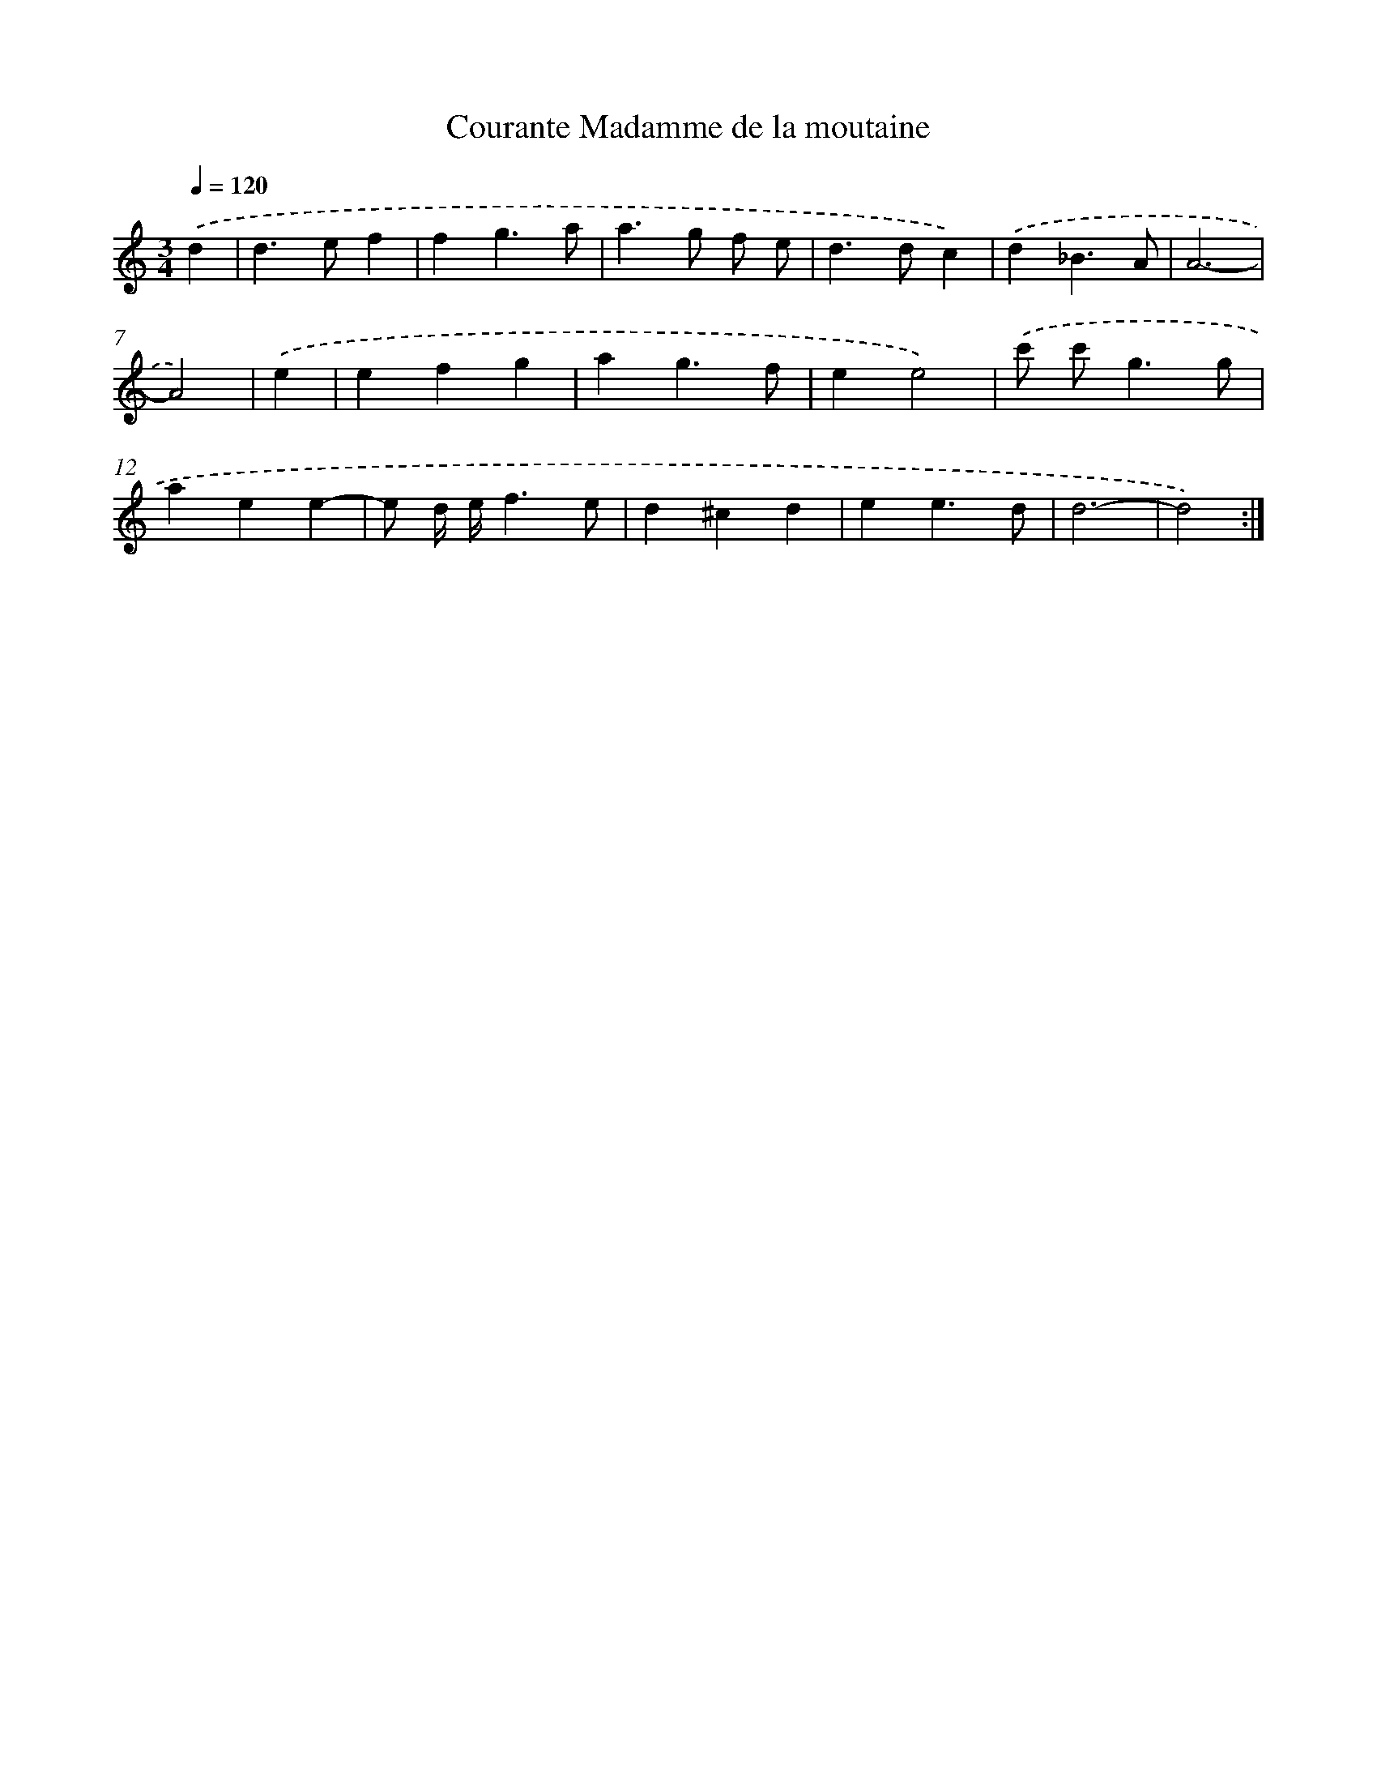 X: 394
T: Courante Madamme de la moutaine
%%abc-version 2.0
%%abcx-abcm2ps-target-version 5.9.1 (29 Sep 2008)
%%abc-creator hum2abc beta
%%abcx-conversion-date 2018/11/01 14:35:32
%%humdrum-veritas 884654469
%%humdrum-veritas-data 2628030138
%%continueall 1
%%barnumbers 0
L: 1/4
M: 3/4
Q: 1/4=120
K: C clef=treble
.('d [I:setbarnb 1]|
d>ef |
fg3/a/ |
a>g f/ e/ |
d>dc) |
.('d_B3/A/ |
A3- |
A2) |
.('e [I:setbarnb 8]|
efg |
ag3/f/ |
ee2) |
.('c'/ c'<gg/ |
aee- |
e/ d// e//f3/e/ |
d^cd |
ee3/d/ |
d3- |
d2) :|]
